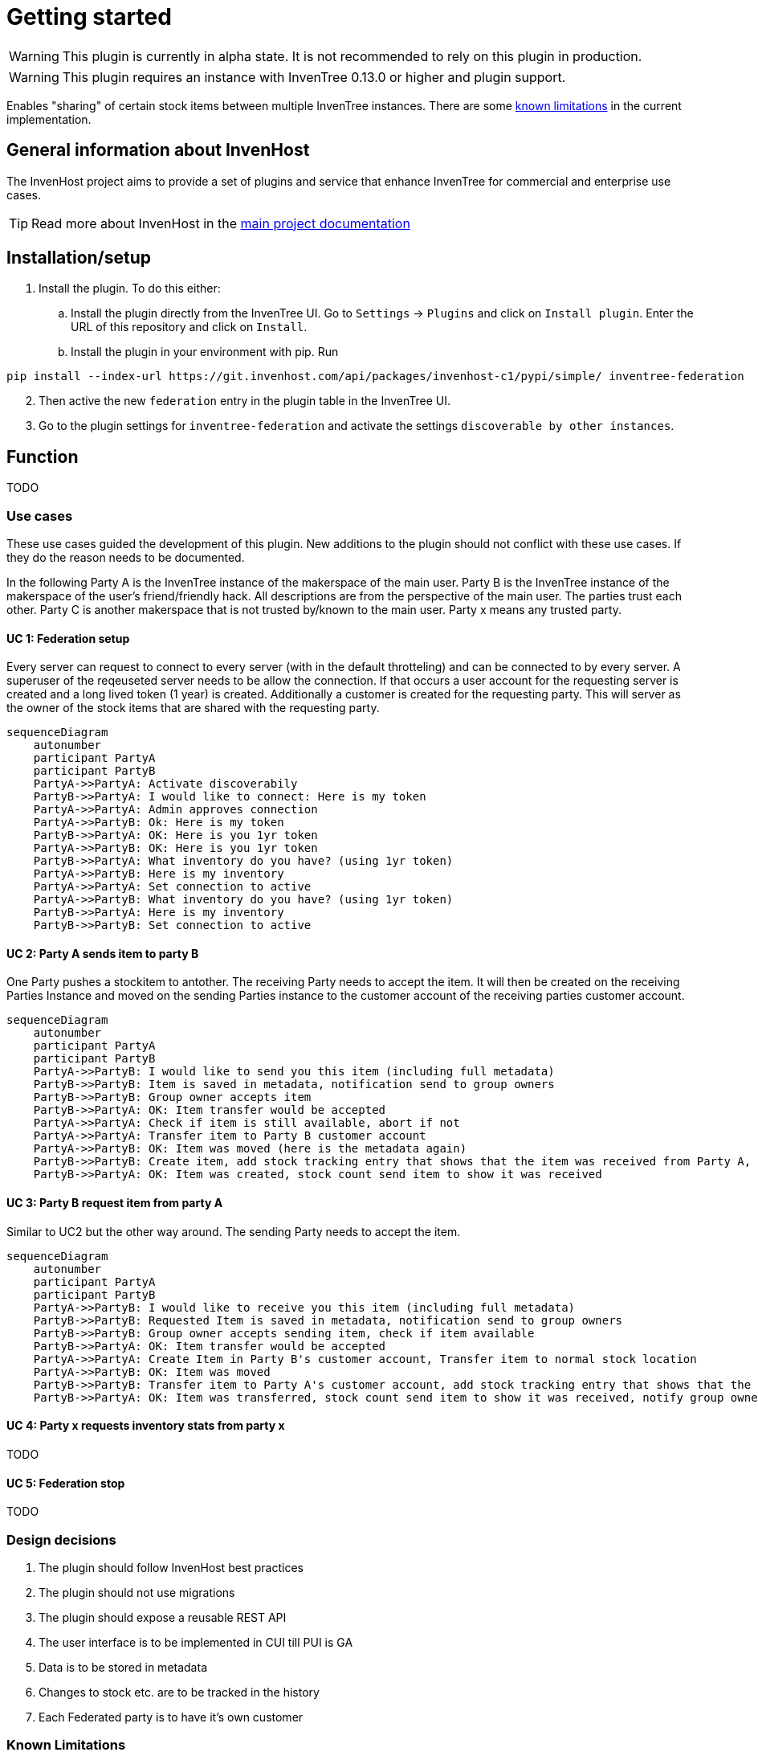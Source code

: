 # Getting started

WARNING: This plugin is currently in alpha state. It is not recommended to rely on this plugin in production.

WARNING: This plugin requires an instance with InvenTree 0.13.0 or higher and plugin support.

Enables "sharing" of certain stock items between multiple InvenTree instances. There are some xref:home.adoc#limitations[known limitations] in the current implementation.

## General information about InvenHost

The InvenHost project aims to provide a set of plugins and service that enhance InvenTree for commercial and enterprise use cases. +

TIP: Read more about InvenHost in the https://doc.invenhost.com/invenhost[main project documentation]

## Installation/setup [[getting-started]]
1. Install the plugin. To do this either:
..  Install the plugin directly from the InvenTree UI. Go to `Settings` -> `Plugins` and click on `Install plugin`. Enter the URL of this repository and click on `Install`.
.. Install the plugin in your environment with pip. Run +
```bash
pip install --index-url https://git.invenhost.com/api/packages/invenhost-c1/pypi/simple/ inventree-federation
```
[start=2]
1. Then active the new `federation` entry in the plugin table in the InvenTree UI.
2. Go to the plugin settings for `inventree-federation` and activate the settings `discoverable by other instances`.



## Function

TODO

### Use cases

These use cases guided the development of this plugin. New additions to the plugin should not conflict with these use cases. If they do the reason needs to be documented.

In the following Party A is the InvenTree instance of the makerspace of the main user. Party B is the InvenTree instance of the makerspace of the user's friend/friendly hack. All descriptions are from the perspective of the main user. The parties trust each other. Party C is another makerspace that is not trusted by/known to the main user.
Party x means any trusted party.

#### UC 1: Federation setup [[uc-1]]

Every server can request to connect to every server (with in the default throtteling) and can be connected to by every server. A superuser of the reqeuseted server needs to be allow the connection. If that occurs a user account for the requesting server is created and a long lived token (1 year) is created.
Additionally a customer is created for the requesting party. This will server as the owner of the stock items that are shared with the requesting party.

[mermaid]
....
sequenceDiagram
    autonumber
    participant PartyA
    participant PartyB
    PartyA->>PartyA: Activate discoverabily
    PartyB->>PartyA: I would like to connect: Here is my token
    PartyA->>PartyA: Admin approves connection
    PartyA->>PartyB: Ok: Here is my token
    PartyB->>PartyA: OK: Here is you 1yr token
    PartyA->>PartyB: OK: Here is you 1yr token
    PartyB->>PartyA: What inventory do you have? (using 1yr token)
    PartyA->>PartyB: Here is my inventory
    PartyA->>PartyA: Set connection to active
    PartyA->>PartyB: What inventory do you have? (using 1yr token)
    PartyB->>PartyA: Here is my inventory
    PartyB->>PartyB: Set connection to active
....

#### UC 2: Party A sends item to party B [[uc-2]]

One Party pushes a stockitem to antother. The receiving Party needs to accept the item. It will then be created on the receiving Parties Instance and moved on the sending Parties instance to the customer account of the receiving parties customer account.

[mermaid]
....
sequenceDiagram
    autonumber
    participant PartyA
    participant PartyB
    PartyA->>PartyB: I would like to send you this item (including full metadata)
    PartyB->>PartyB: Item is saved in metadata, notification send to group owners
    PartyB->>PartyB: Group owner accepts item
    PartyB->>PartyA: OK: Item transfer would be accepted
    PartyA->>PartyA: Check if item is still available, abort if not
    PartyA->>PartyA: Transfer item to Party B customer account
    PartyA->>PartyB: OK: Item was moved (here is the metadata again)
    PartyB->>PartyB: Create item, add stock tracking entry that shows that the item was received from Party A, notify group owners
    PartyB->>PartyA: OK: Item was created, stock count send item to show it was received
....

#### UC 3: Party B request item from party A [[uc-3]]

Similar to UC2 but the other way around. The sending Party needs to accept the item.

[mermaid]
....
sequenceDiagram
    autonumber
    participant PartyA
    participant PartyB
    PartyA->>PartyB: I would like to receive you this item (including full metadata)
    PartyB->>PartyB: Requested Item is saved in metadata, notification send to group owners
    PartyB->>PartyB: Group owner accepts sending item, check if item available
    PartyB->>PartyA: OK: Item transfer would be accepted
    PartyA->>PartyA: Create Item in Party B's customer account, Transfer item to normal stock location
    PartyA->>PartyB: OK: Item was moved
    PartyB->>PartyB: Transfer item to Party A's customer account, add stock tracking entry that shows that the item was send to Party A
    PartyB->>PartyA: OK: Item was transferred, stock count send item to show it was received, notify group owners
....


#### UC 4: Party x requests inventory stats from party x [[uc-4]]

TODO

#### UC 5: Federation stop [[uc-5]]

TODO

### Design decisions

1. The plugin should follow InvenHost best practices
2. The plugin should not use migrations
3. The plugin should expose a reusable REST API
4. The user interface is to be implemented in CUI till PUI is GA
5. Data is to be stored in metadata
6. Changes to stock etc. are to be tracked in the history
7. Each Federated party is to have it's own customer

### Known Limitations [[limitations]]

#### UC 6: Party A sends to party B sends to party C [[uc-6]]

Not allowed. Only direct connections are allowed currently as the plugin does not keep track of the full chain of ownership.

#### Multi step/dynamic approval process

This is out of scope currently. Might be possible once the inventree-approvals plugins is GA.

#### The auth tokens need to be updated yearly

The default for 0.13.0 is that the auth tokens are valid for 1 year. This means that the auth tokens for all connections need to be updated yearly. This is an acceptable tradeoff for the current implementation.

## Background

This plugin is mainly developed to address the https://github.com/inventree/InvenTree/issues/4562[ask for federation] in upstream InvenTree. The idea is that multiple makerspaces would like to be able to share selected tools and inventory states between each other. This plugin is a first step towards that goal. The use cases were worked on at 37c3.
